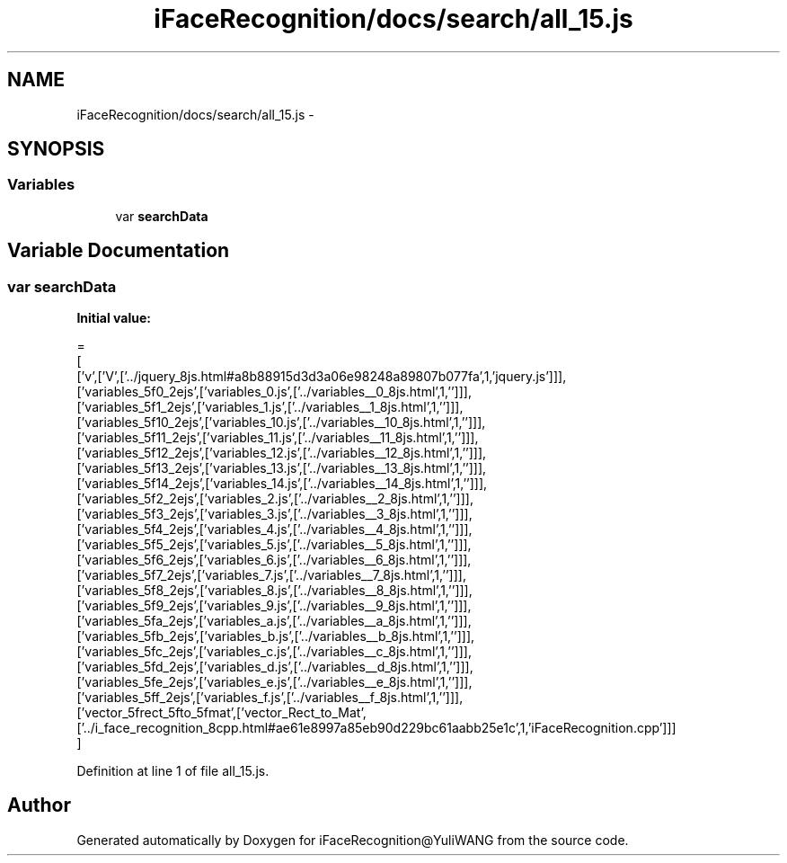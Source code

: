 .TH "iFaceRecognition/docs/search/all_15.js" 3 "Sat Jun 14 2014" "Version 1.3" "iFaceRecognition@YuliWANG" \" -*- nroff -*-
.ad l
.nh
.SH NAME
iFaceRecognition/docs/search/all_15.js \- 
.SH SYNOPSIS
.br
.PP
.SS "Variables"

.in +1c
.ti -1c
.RI "var \fBsearchData\fP"
.br
.in -1c
.SH "Variable Documentation"
.PP 
.SS "var searchData"
\fBInitial value:\fP
.PP
.nf
=
[
  ['v',['V',['\&.\&./jquery_8js\&.html#a8b88915d3d3a06e98248a89807b077fa',1,'jquery\&.js']]],
  ['variables_5f0_2ejs',['variables_0\&.js',['\&.\&./variables__0_8js\&.html',1,'']]],
  ['variables_5f1_2ejs',['variables_1\&.js',['\&.\&./variables__1_8js\&.html',1,'']]],
  ['variables_5f10_2ejs',['variables_10\&.js',['\&.\&./variables__10_8js\&.html',1,'']]],
  ['variables_5f11_2ejs',['variables_11\&.js',['\&.\&./variables__11_8js\&.html',1,'']]],
  ['variables_5f12_2ejs',['variables_12\&.js',['\&.\&./variables__12_8js\&.html',1,'']]],
  ['variables_5f13_2ejs',['variables_13\&.js',['\&.\&./variables__13_8js\&.html',1,'']]],
  ['variables_5f14_2ejs',['variables_14\&.js',['\&.\&./variables__14_8js\&.html',1,'']]],
  ['variables_5f2_2ejs',['variables_2\&.js',['\&.\&./variables__2_8js\&.html',1,'']]],
  ['variables_5f3_2ejs',['variables_3\&.js',['\&.\&./variables__3_8js\&.html',1,'']]],
  ['variables_5f4_2ejs',['variables_4\&.js',['\&.\&./variables__4_8js\&.html',1,'']]],
  ['variables_5f5_2ejs',['variables_5\&.js',['\&.\&./variables__5_8js\&.html',1,'']]],
  ['variables_5f6_2ejs',['variables_6\&.js',['\&.\&./variables__6_8js\&.html',1,'']]],
  ['variables_5f7_2ejs',['variables_7\&.js',['\&.\&./variables__7_8js\&.html',1,'']]],
  ['variables_5f8_2ejs',['variables_8\&.js',['\&.\&./variables__8_8js\&.html',1,'']]],
  ['variables_5f9_2ejs',['variables_9\&.js',['\&.\&./variables__9_8js\&.html',1,'']]],
  ['variables_5fa_2ejs',['variables_a\&.js',['\&.\&./variables__a_8js\&.html',1,'']]],
  ['variables_5fb_2ejs',['variables_b\&.js',['\&.\&./variables__b_8js\&.html',1,'']]],
  ['variables_5fc_2ejs',['variables_c\&.js',['\&.\&./variables__c_8js\&.html',1,'']]],
  ['variables_5fd_2ejs',['variables_d\&.js',['\&.\&./variables__d_8js\&.html',1,'']]],
  ['variables_5fe_2ejs',['variables_e\&.js',['\&.\&./variables__e_8js\&.html',1,'']]],
  ['variables_5ff_2ejs',['variables_f\&.js',['\&.\&./variables__f_8js\&.html',1,'']]],
  ['vector_5frect_5fto_5fmat',['vector_Rect_to_Mat',['\&.\&./i_face_recognition_8cpp\&.html#ae61e8997a85eb90d229bc61aabb25e1c',1,'iFaceRecognition\&.cpp']]]
]
.fi
.PP
Definition at line 1 of file all_15\&.js\&.
.SH "Author"
.PP 
Generated automatically by Doxygen for iFaceRecognition@YuliWANG from the source code\&.
